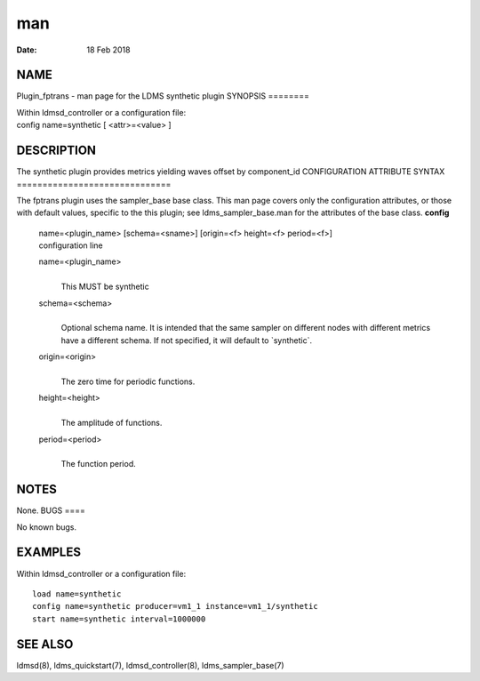 ===
man
===

:Date:   18 Feb 2018

NAME
====
Plugin_fptrans - man page for the LDMS synthetic plugin
SYNOPSIS
========

| Within ldmsd_controller or a configuration file:
| config name=synthetic [ <attr>=<value> ]
DESCRIPTION
===========

The synthetic plugin provides metrics yielding waves offset by
component_id
CONFIGURATION ATTRIBUTE SYNTAX
==============================

The fptrans plugin uses the sampler_base base class. This man page
covers only the configuration attributes, or those with default values,
specific to the this plugin; see ldms_sampler_base.man for the
attributes of the base class.
**config**
   | name=<plugin_name> [schema=<sname>] [origin=<f> height=<f>
     period=<f>]
   | configuration line

   name=<plugin_name>
      | 
      | This MUST be synthetic

   schema=<schema>
      | 
      | Optional schema name. It is intended that the same sampler on
        different nodes with different metrics have a different schema.
        If not specified, it will default to \`synthetic`.

   origin=<origin>
      | 
      | The zero time for periodic functions.

   height=<height>
      | 
      | The amplitude of functions.

   period=<period>
      | 
      | The function period.

NOTES
=====
None.
BUGS
====

No known bugs.

EXAMPLES
========
Within ldmsd_controller or a configuration file:
::
   load name=synthetic
   config name=synthetic producer=vm1_1 instance=vm1_1/synthetic
   start name=synthetic interval=1000000
SEE ALSO
========

ldmsd(8), ldms_quickstart(7), ldmsd_controller(8), ldms_sampler_base(7)
